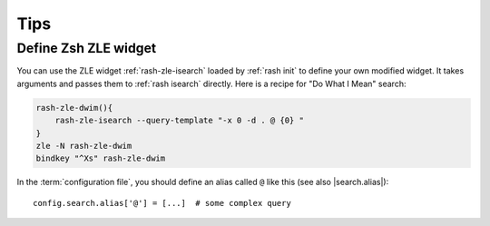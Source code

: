 ======
 Tips
======

Define Zsh ZLE widget
=====================

You can use the ZLE widget :ref:`rash-zle-isearch` loaded by
:ref:`rash init` to define your own modified widget.  It takes
arguments and passes them to :ref:`rash isearch` directly.  Here
is a recipe for "Do What I Mean" search:

.. sourcecode:: sh

   rash-zle-dwim(){
       rash-zle-isearch --query-template "-x 0 -d . @ {0} "
   }
   zle -N rash-zle-dwim
   bindkey "^Xs" rash-zle-dwim


In the :term:`configuration file`, you should define an alias
called ``@`` like this (see also |search.alias|)::

   config.search.alias['@'] = [...]  # some complex query

.. |search.alias| replace::
   :attr:`config.search.alias <rash.config.SearchConfig.alias>`
